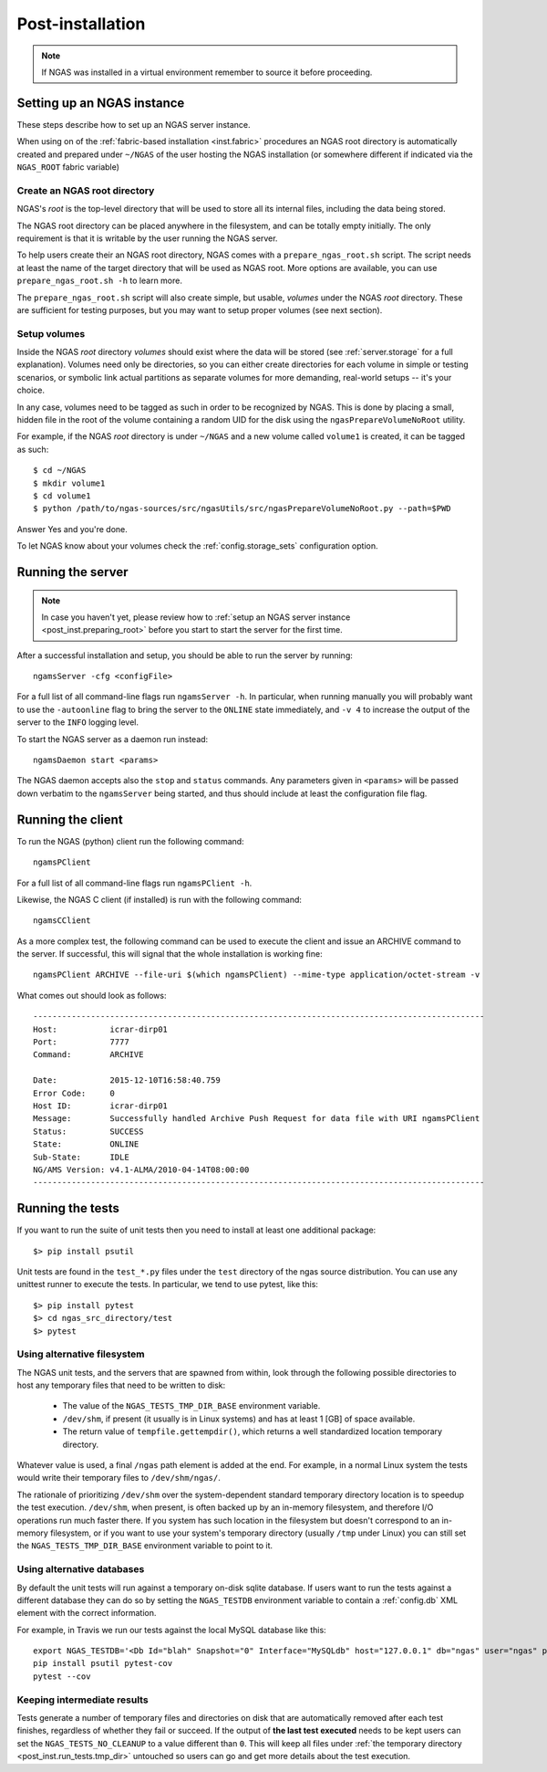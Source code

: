 #################
Post-installation
#################

.. note::
 If NGAS was installed in a virtual environment
 remember to source it before proceeding.

Setting up an NGAS instance
===========================

These steps describe how to set up an NGAS server instance.

When using on of the :ref:`fabric-based installation <inst.fabric>` procedures
an NGAS root directory is automatically created and prepared
under ``~/NGAS`` of the user hosting the NGAS installation
(or somewhere different if indicated via the ``NGAS_ROOT`` fabric variable)

.. _post_inst.preparing_root:

Create an NGAS root directory
-----------------------------

NGAS's *root* is the top-level directory
that will be used to store all its internal files,
including the data being stored.

The NGAS root directory can be placed anywhere in the filesystem,
and can be totally empty initially.
The only requirement is that it is writable by the user
running the NGAS server.

To help users create their an NGAS root directory,
NGAS comes with a ``prepare_ngas_root.sh`` script.
The script needs at least
the name of the target directory
that will be used as NGAS root.
More options are available,
you can use ``prepare_ngas_root.sh -h`` to learn more.

The ``prepare_ngas_root.sh`` script
will also create simple, but usable, *volumes*
under the NGAS *root* directory.
These are sufficient for testing purposes,
but you may want to setup proper volumes
(see next section).


.. _post_inst.setup_volumes:

Setup volumes
-------------

Inside the NGAS *root* directory
*volumes* should exist
where the data will be stored
(see :ref:`server.storage` for a full explanation).
Volumes need only be directories,
so you can either create directories for each volume
in simple or testing scenarios,
or symbolic link actual partitions as separate volumes
for more demanding, real-world setups
-- it's your choice.

In any case, volumes need to be tagged as such
in order to be recognized by NGAS.
This is done by placing a small, hidden file in the root
of the volume containing a random UID for the disk
using the ``ngasPrepareVolumeNoRoot`` utility.

For example, if the NGAS *root* directory
is under ``~/NGAS`` and a new volume called
``volume1`` is created,
it can be tagged as such::

 $ cd ~/NGAS
 $ mkdir volume1
 $ cd volume1
 $ python /path/to/ngas-sources/src/ngasUtils/src/ngasPrepareVolumeNoRoot.py --path=$PWD

Answer Yes and you're done.

To let NGAS know about your volumes check
the :ref:`config.storage_sets` configuration option.

.. _post_inst.run_server:

Running the server
==================

.. note::
  In case you haven't yet, please review how to
  :ref:`setup an NGAS server instance <post_inst.preparing_root>`
  before you start to start the server for the first time.

After a successful installation and setup,
you should be able to run the server by running::

   ngamsServer -cfg <configFile>

For a full list of all command-line flags run ``ngamsServer -h``.
In particular, when running manually
you will probably want to use the ``-autoonline`` flag
to bring the server to the ``ONLINE`` state immediately,
and ``-v 4`` to increase the output of the server
to the ``INFO`` logging level.

To start the NGAS server as a daemon run instead::

 ngamsDaemon start <params>

The NGAS daemon accepts also the ``stop`` and ``status`` commands.
Any parameters given in ``<params>`` will be passed down verbatim
to the ``ngamsServer`` being started,
and thus should include at least the configuration file flag.

.. _post_inst.run_client:

Running the client
==================

To run the NGAS (python) client run the following command::

 ngamsPClient

For a full list of all command-line flags run ``ngamsPClient -h``.

Likewise, the NGAS C client (if installed)
is run with the following command::

 ngamsCClient


As a more complex test,
the following command can be used
to execute the client and issue an ARCHIVE command
to the server.
If successful, this will signal
that the whole installation is working fine::

	ngamsPClient ARCHIVE --file-uri $(which ngamsPClient) --mime-type application/octet-stream -v

What comes out should look as follows::

   ----------------------------------------------------------------------------------------------
   Host:           icrar-dirp01
   Port:           7777
   Command:        ARCHIVE

   Date:           2015-12-10T16:58:40.759
   Error Code:     0
   Host ID:        icrar-dirp01
   Message:        Successfully handled Archive Push Request for data file with URI ngamsPClient
   Status:         SUCCESS
   State:          ONLINE
   Sub-State:      IDLE
   NG/AMS Version: v4.1-ALMA/2010-04-14T08:00:00
   ----------------------------------------------------------------------------------------------

.. _post_inst.run_tests:

Running the tests
=================

If you want to run the suite of unit tests
then you need to install at least one additional package::

  $> pip install psutil

Unit tests are found in the ``test_*.py`` files
under the ``test`` directory
of the ngas source distribution.
You can use any unittest runner to execute the tests.
In particular, we tend to use pytest, like this::

  $> pip install pytest
  $> cd ngas_src_directory/test
  $> pytest


.. _post_inst.run_tests.tmp_dir:

Using alternative filesystem
----------------------------

The NGAS unit tests,
and the servers that are spawned from within,
look through the following possible directories
to host any temporary files that need to be written to disk:

 * The value of the ``NGAS_TESTS_TMP_DIR_BASE`` environment variable.
 * ``/dev/shm``, if present (it usually is in Linux systems)
   and has at least 1 [GB] of space available.
 * The return value of ``tempfile.gettempdir()``,
   which returns a well standardized location temporary directory.

Whatever value is used,
a final ``/ngas`` path element is added at the end.
For example, in a normal Linux system
the tests would write their temporary files
to ``/dev/shm/ngas/``.

The rationale of prioritizing ``/dev/shm``
over the system-dependent standard temporary directory location
is to speedup the test execution.
``/dev/shm``, when present, is often backed up
by an in-memory filesystem,
and therefore I/O operations run much faster there.
If you system has such location in the filesystem
but doesn't correspond to an in-memory filesystem,
or if you want to use your system's temporary directory
(usually ``/tmp`` under Linux)
you can still set the ``NGAS_TESTS_TMP_DIR_BASE`` environment variable
to point to it.

Using alternative databases
---------------------------

By default the unit tests will run
against a temporary on-disk sqlite database.
If users want to run the tests against a different database
they can do so by setting the ``NGAS_TESTDB`` environment variable
to contain a :ref:`config.db` XML element
with the correct information.

For example, in Travis we run our tests against
the local MySQL database like this::

 export NGAS_TESTDB='<Db Id="blah" Snapshot="0" Interface="MySQLdb" host="127.0.0.1" db="ngas" user="ngas" passwd="ngas"/>'
 pip install psutil pytest-cov
 pytest --cov

Keeping intermediate results
----------------------------

Tests generate a number of temporary files and directories on disk
that are automatically removed after each test finishes,
regardless of whether they fail or succeed.
If the output of **the last test executed** needs to be kept
users can set the ``NGAS_TESTS_NO_CLEANUP`` to a value different than ``0``.
This will keep all files under :ref:`the temporary directory <post_inst.run_tests.tmp_dir>` untouched
so users can go and get more details about the test execution.
